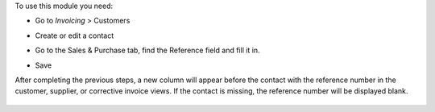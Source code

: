 To use this module you need:

- Go to *Invoicing* > Customers
- Create or edit a contact
- Go to the Sales & Purchase tab, find the Reference field and fill it in.
- Save

  .. image:: /account_invoice_partner_reference/static/img/readme/partner_reference.png
     :alt: PARTNER REFERENCE

After completing the previous steps, a new column will appear before the contact
with the reference number in the customer, supplier, or corrective invoice views.
If the contact is missing, the reference number will be displayed blank.

  .. image:: /account_invoice_partner_reference/static/img/readme/partner_reference_invoice_tree.png
     :alt: PARTNER REFERENCE COLUMN
